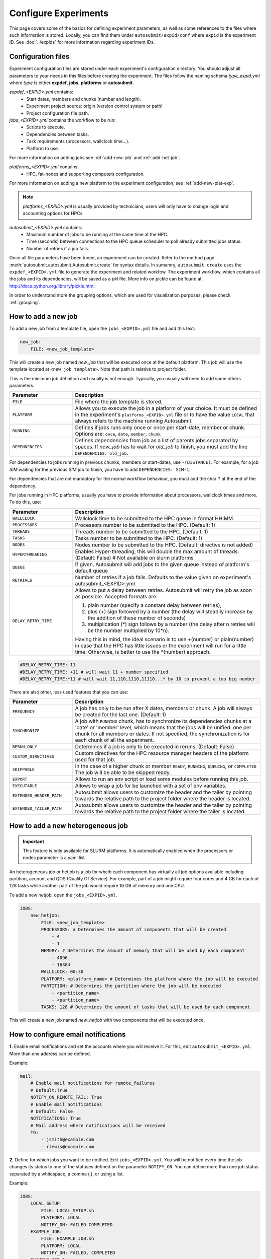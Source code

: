 Configure Experiments
=====================

This page covers some of the basics for defining experiment parameters, as well as some references to the files where such information is stored. Locally, you can find them under ``autosubmit/expid/conf`` where ``expid`` is the experiment ID. See :doc:`../expids` for more information regarding experiment IDs.


Configuration files
-------------------

Experiment configuration files are stored under each experiment's configuration directory. You should adjust all parameters to your needs in this files before creating the experiment. 
The files follow the naming schema *type_expid.yml* where *type* is either **expdef**, **jobs**, **platforms** or **autosubmit**.

*expdef_<EXPID>.yml* contains:
    - Start dates, members and chunks (number and length).
    - Experiment project source: origin (version control system or path)
    - Project configuration file path.

*jobs_<EXPID>.yml* contains the workflow to be run:
    - Scripts to execute.
    - Dependencies between tasks.
    - Task requirements (processors, wallclock time...).
    - Platform to use.

For more information on adding jobs see :ref:`add-new-job` and :ref:`add-het-job`.

*platforms_<EXPID>.yml* contains:
    - HPC, fat-nodes and supporting computers configuration.

For more information on adding a new platform to the experiment configuration, see :ref:`add-new-plat-exp`.

.. note:: *platforms_<EXPID>.yml* is usually provided by technicians, users will only have to change login and accounting options for HPCs.

*autosubmit_<EXPID>.yml* contains:
    - Maximum number of jobs to be running at the same time at the HPC.
    - Time (seconds) between connections to the HPC queue scheduler to poll already submitted jobs status.
    - Number of retries if a job fails.


Once all file parameters have been tuned, an experiment can be created. Refer to the method page :meth:`autosubmit.autosubmit.Autosubmit.create` for syntax details.
In sumamry, ``autosubmit create`` uses the ``expdef_<EXPID>.yml`` file to generate the experiment and related workfow. The experiment workflow, which contains all the jobs and its dependencies, will be saved as a *pkl* file. More info on pickle can be found at http://docs.python.org/library/pickle.html.

In order to understand more the grouping options, which are used for visualization purposes, please check :ref:`grouping`.


.. _add-new-job:

How to add a new job
--------------------

To add a new job from a template file, open the ``jobs_<EXPID>.yml`` file and add this text:

.. code-block:: yaml

    new_job:
        FILE: <new_job_template>

This will create a new job named *new_job* that will be executed once at the default platform. This job will use the template located at ``<new_job_template>``. Note that path is relative to project folder.

This is the minimum job definition and usually is not enough. Typically, you usually will need to add some others parameters:


.. list-table::
    :widths: 25 75
    :header-rows: 1

    * - Parameter
      - Description
    * - ``FILE``
      - File where the job template is stored.
    * - ``PLATFORM``
      - Allows you to execute the job in a platform of your choice. It must be defined in the experiment's
        ``platforms_<EXPID>.yml`` file or to have the value ``LOCAL`` that always refers to the machine running Autosubmit.
    * - ``RUNNING``
      - Defines if jobs runs only once or once per start-date, member or chunk.
        Options are: ``once``, ``date``, ``member``, ``chunk``
    * - ``DEPENDENCIES``
      - Defines dependencies from job as a list of parents jobs separated by spaces.
        If *new_job* has to wait for *old_job* to finish, you must add the line ``DEPENDENCIES: old_job``.

For dependencies to jobs running in previous chunks, members or start-dates, use ``-(DISTANCE)``. For example, for a job *SIM* waiting for the previous *SIM* job to finish, you have to add ``DEPENDENCIES: SIM-1``.

For dependencies that are not mandatory for the normal workflow behaviour, you must add the char ``?`` at the end of the dependency.

For jobs running in HPC platforms, usually you have to provide information about processors, wallclock times and more. To do this, use:

.. list-table::
    :widths: 25 75
    :header-rows: 1

    * - Parameter
      - Description
    * - ``WALLCLOCK``
      - Wallclock time to be submitted to the HPC queue in format HH:MM.
    * - ``PROCESSORS``
      - Processors number to be submitted to the HPC. (Default: 1)
    * - ``THREADS``
      - Threads number to be submitted to the HPC. (Default: 1)
    * - ``TASKS``
      - Tasks number to be submitted to the HPC. (Default: 1)
    * - ``NODES``
      - Nodes number to be submitted to the HPC. (Default: directive is not added)
    * - ``HYPERTHREADING``
      - Enables Hyper-threading, this will double the max amount of threads. (Default: False)
        # Not available on slurm platforms
    * - ``QUEUE``
      - If given, Autosubmit will add jobs to the given queue instead of platform's default queue
    * - ``RETRIALS``
      - Number of retries if a job fails. Defaults to the value given on experiment's autosubmit_<EXPID>.yml
    * - ``DELAY_RETRY_TIME``
      - Allows to put a delay between retries. Autosubmit will retry the job as soon as possible.
        Accepted formats are:

        #. plain number (specify a constant delay between retries),

        #. plus (+) sign followed by a number (the delay will steadily increase by the addition of these number of seconds)

        #. multiplication (*) sign follows by a number (the delay after n retries will be the number multiplied by 10*n).

        Having this in mind, the ideal scenario is to use +(number) or plain(number) in case that the HPC has little
        issues or the experiment will run for a little time. Otherwise, is better to use the \*(number) approach.


.. code-block:: yaml

    #DELAY_RETRY_TIME: 11
    #DELAY_RETRY_TIME: +11 # will wait 11 + number specified
    #DELAY_RETRY_TIME:*11 # will wait 11,110,1110,11110...* by 10 to prevent a too big number


There are also other, less used features that you can use:

.. list-table::
    :widths: 25 75
    :header-rows: 1

    * - Parameter
      - Description
    * - ``FREQUENCY``
      - A job has only to be run after X dates, members or chunk. A job will always be created for the last one.
        (Default: 1)
    * - ``SYNCHRONIZE``
      - A job with ``RUNNING`` chunk, has to synchronize its dependencies chunks at a 'date' or
        'member' level, which means that the jobs will be unified: one per chunk for all members or dates.
        If not specified, the synchronization is for each chunk of all the experiment.
    * - ``RERUN_ONLY``
      - Determines if a job is only to be executed in reruns. (Default: False)
    * - ``CUSTOM_DIRECTIVES``
      - Custom directives for the HPC resource manager headers of the platform used for that job.
    * - ``SKIPPABLE``
      - In the case of a higher chunk or member ``READY``, ``RUNNING``, ``QUEUING``, or ``COMPLETED``
        The job will be able to be skipped ready.
    * - ``EXPORT``
      - Allows to run an env script or load some modules before running this job.
    * - ``EXECUTABLE``
      - Allows to wrap a job for be launched with a set of env variables.
    * - ``EXTENDED_HEADER_PATH``
      - Autosubmit allows users to customize the header and the tailer by pointing towards the relative path to the
        project folder where the header is located.
    * - ``EXTENDED_TAILER_PATH``
      - Autosubmit allows users to customize the header and the tailer by pointing towards the relative path to the
        project folder where the tailer is located.

.. _add-het-job:

How to add a new heterogeneous job
----------------------------------

.. important::
    This feature is only available for SLURM platforms. It is automatically enabled when the processors or nodes parameter is a yaml list

An heterogeneous job or hetjob is a job for whcih each component has virtually all job options available including partition, account and QOS (Quality Of Service). For example, part of a job might require four cores and 4 GB for each of 128 tasks while another part of the job would require 16 GB of memory and one CPU.



To add a new hetjob, open the ``jobs_<EXPID>.yml``.

.. code-block:: yaml

    JOBS:
        new_hetjob:
            FILE: <new_job_template>
            PROCESSORS: # Determines the amount of components that will be created
                - 4
                - 1
            MEMORY: # Determines the amount of memory that will be used by each component
                - 4096
                - 16384
            WALLCLOCK: 00:30
            PLATFORM: <platform_name> # Determines the platform where the job will be executed
            PARTITION: # Determines the partition where the job will be executed
                - <partition_name>
                - <partition_name>
            TASKS: 128 # Determines the amount of tasks that will be used by each component

This will create a new job named *new_hetjob* with two components that will be executed once.

How to configure email notifications
------------------------------------

**1.** Enable email notifications and set the accounts where you will receive it. For this, edit ``autosubmit_<EXPID>.yml``. More than one address can be defined.

Example:

.. code-block:: yaml

    mail:
        # Enable mail notifications for remote_failures
        # Default:True
        NOTIFY_ON_REMOTE_FAIL: True
        # Enable mail notifications
        # Default: False
        NOTIFICATIONS: True
        # Mail address where notifications will be received
        TO:
            - jsmith@example.com
            - rlewis@example.com


**2.** Define for which jobs you want to be notified. Edit ``jobs_<EXPID>.yml``.  You will be notified every time the job changes its status to one of the statuses defined on the parameter ``NOTIFY_ON``. You can define more than one job status separated by a whitespace, a comma (`,`), or using a list.

Example:

.. code-block:: yaml

    JOBS:
        LOCAL_SETUP:
            FILE: LOCAL_SETUP.sh
            PLATFORM: LOCAL
            NOTIFY_ON: FAILED COMPLETED
        EXAMPLE_JOB:
            FILE: EXAMPLE_JOB.sh
            PLATFORM: LOCAL
            NOTIFY_ON: FAILED, COMPLETED
        EXAMPLE_JOB_2:
            FILE: EXAMPLE_JOB_2.sh
            PLATFORM: LOCAL
            NOTIFY_ON:
                - FAILED
                - COMPLETED

.. _add-new-plat-exp:

How to add a new platform to the experiment configuration
---------------------------------------------------------

.. hint::
    If you are interested in changing the communications library, go to :ref:`request-exclusivity-reservation`.

To add a new platform, open the ``platforms_<EXPID>.yml`` file and add:

.. code-block:: yaml

    PLATFORMS:
        new_platform:
            # MANDATORY
            TYPE: <platform_type>
            HOST: <host_name>
            PROJECT: <project>
            USER: <user>
            SCRATCH: <scratch_dir>
            MAX_WALLCLOCK: <HH:MM>
            QUEUE: <hpc_queue>
            # OPTIONAL
            ADD_PROJECT_TO_HOST: False
            MAX_PROCESSORS: <N>
            EC_QUEUE : <ec_queue> # only when type == ecaccess
            VERSION: <version>
            2FA: False
            2FA_TIMEOUT: <timeout> # default 300
            2FA_METHOD: <method>
            SERIAL_PLATFORM: <platform_name>
            SERIAL_QUEUE: <queue_name>
            BUDGET: <budget>
            TEST_SUITE: False
            MAX_WAITING_JOBS: <N>
            TOTAL_JOBS: <N>
            CUSTOM_DIRECTIVES: "[ 'my_directive' ]"


This will create a platform named *new_platform*. The options specified are all required:

.. list-table::
    :widths: 25 75
    :header-rows: 1

    * - Parameter
      - Description
    * - ``TYPE``
      - Queue type for the platform. Options supported are PS, ecaccess and SLURM.
    * - ``HOST``
      - Hostname of the platform.
    * - ``PROJECT``
      - Project for the machine scheduler.
    * - ``USER``
      - User for the machine scheduler.
    * - ``SCRATCH_DIR``
      - Path to the scratch directory of the machine.
    * - ``MAX_WALLCLOCK``
      - Maximum wallclock time allowed for a job in the platform.
    * - ``MAX_PROCESSORS``
      - Maximum number of processors allowed for a job in the platform.
    * - ``EC_QUEUE``
      - Queue for the ecaccess platform. (hpc, ecs).

.. warning:: With some platform types, Autosubmit may also need the version, forcing you to add the parameter
    VERSION. For example, ecaccess (options: pbs, loadleveler, slurm).

.. list-table::
    :widths: 25 75
    :header-rows: 1

    * - Parameter
      - Description
    * - ``VERSION``
      - Determines de version of the platform type.

.. warning:: With some platforms, 2FA authentication is required. If this is the case, you have to add the parameter
    2FA. These platforms are ecaccess (options: True, False). There may be some autosubmit functions that are not available when using an interactive auth method.

.. list-table::
    :widths: 25 75
    :header-rows: 1

    * - Parameter
      - Description
    * - ``2FA``
      - Determines if the platform requires 2FA authentication. (Default: ``False``)
    * - ``2FA_TIMEOUT``
      - Determines the timeout for the 2FA authentication. (Default: ``300``)
    * - ``2FA_METHOD``
      - Determines the method for the 2FA authentication. (Default: ``token``)

Some platforms may require to run serial jobs in a different queue or platform. To avoid changing the job
configuration, you can specify what platform or queue to use to run serial jobs assigned to this platform:

* ``SERIAL_PLATFORM``: if specified, Autosubmit will run jobs with only one processor in the specified platform.

* ``SERIAL_QUEUE``: if specified, Autosubmit will run jobs with only one processor in the specified queue. Autosubmit
  will ignore this configuration if ``SERIAL_PLATFORM`` is provided

There are some other parameters that you may need to specify:

.. list-table::
    :widths: 25 75
    :header-rows: 1

    * - Parameter
      - Description
    * - ``BUDGET``
      - Budget account for the machine scheduler. If omitted, takes the value defined in ``PROJECT``
    * - ``ADD_PROJECT_TO_HOST``
      - Option to add project name to host. This is required for some HPCs
    * - ``TEST_SUITE``
      - If true, autosubmit test command can use this queue as a main queue. (Default: ``False``)
    * - ``MAX_WAITING_JOBS``
      - Maximum number of jobs to be waiting in this platform.
    * - ``TOTAL_JOBS``
      - Maximum number of jobs to be running at the same time in this platform.
    * - ``LOG_RECOVERY_QUEUE_SIZE``
      - A memory-consumption optimization for the recovery of logs.
         Default: ``max(100,TOTAL_JOBS) * 2``, in case of issues with the recovery of logs, you can increase this value.

.. _request-exclusivity-reservation:

How to request exclusivity or reservation
-----------------------------------------

.. important::
    Until now, it is only available for Marenostrum.

To request exclusivity or reservation for your jobs, you can configure two platform variables. Edit ``platforms_<EXPID>.yml``.


.. hint::
    To define some jobs with exclusivity/reservation and some others without it, you can define
    twice a platform, one with this parameters and another one without it.

Example:

.. code-block:: yaml

    PLATFORMS:
        marenostrum5:
            TYPE: slurm
            HOST: mn-bsc32
            PROJECT: bsc32
            ADD_PROJECT_TO_HOST: false
            USER: bsc032XXX
            SCRATCH_DIR: /gpfs/scratch

Of course, you can configure only one or both. For example, for reservation it would be:

Example:

.. code-block:: YAML

    PLATFORMS:
        marenostrum5:
            TYPE: slurm
            ...
            RESERVATION: your-reservation-id


How to set a custom interpreter for your job
--------------------------------------------

If the remote platform does not implement the interpreter you need, you can customize the ``shebang`` of your job script so it points to the relative path of the interpreter you want.

In the file ``jos_<EXPID>.yml``:


.. list-table:: Parameters Description
   :widths: 25 60 15
   :header-rows: 1

   * - Parameters
     - Description
     - Exemple
   * - ``JOBNAME``
     - Job Name
     -
   * - ``FILE``
     - Script to execute. If not specified, job will be omitted from workflow.
       You can also specify additional files separated by a ",".
       Note: The post processed additional_files will be sent to %HPCROOT%/LOG_%EXPID%Path relative to the project
       directory
     -
   * - ``DATA_DEPENDENCIES``
     - Job in which this will be dependent and waiting for the results to start performing.
     -
   * - ``WAIT``
     - Default: True
     - False
   * - ``WCHUNKINC`` (Wallclock chunk increase)
     - Processors number to be submitted to the HPC. (Default: 1)
       WALLCLOCK will be increased according to the formula (WALLCLOCK + WCHUNKINC * (chunk - 1)).
       Ideal for sequences of jobs that change their expected running time according to the current chunk.
     - 00:01
   * - ``PROCESSORS``
     - Number of processors to be used in the Job
     - 1
   * - ``MEMORY``
     - Memory requirements for the job in MB
     - 4096
   * - ``CHECK``
     - Some jobs can not be checked before running previous jobs. Set this option to false if that is the case
     - False
   * - ``TYPE``
     - Select the interpreter that will run the job. Options: bash, python, r. (Default: bash)
     - bash
   * - ``EXECUTABLE``
     - Specify the path to the interpreter. If empty, use system default based on job type. (Default: empty)
     - /my_python_env/python3
   * - Splits
     - Split the job in N jobs. (Default: None)
     - 2
   * - ``SPLITSIZEUNIT``
     - Size unit of the split. Options: hour, day, month, year. (Default: EXPERIMENT.CHUNKSIZEUNIT-1)
     - day
   * - ``SPLITSIZE``
     - Size of the split. (Default: 1)
     - 1


You can give a path to the ``EXECUTABLE`` setting of your job. Autosubmit will replace the ``shebang`` with the path you provided.

Example:

.. code-block:: yaml

    JOBS:
        POST:
            FILE:  POST.sh
            DEPENDENCIES:  SIM
            RUNNING:  chunk
            WALLCLOCK:  00:05
            EXECUTABLE:  /my_python_env/python3

This job will use the python interpreter located in the relative path ``/my_python_env/python3/``

It is also possible to use variables in the ``EXECUTABLE`` path.

Example:

.. code-block:: yaml

    JOBS:
        POST:
            FILE: POST.sh
            DEPENDENCIES: SIM
            RUNNING: chunk
            WALLCLOCK: 00:05
            EXECUTABLE: "%PROJDIR%/my_python_env/python3"

The result is a ``shebang`` line ``#!/esarchive/autosubmit/my_python_env/python3``.

How to create and run only selected members
-------------------------------------------

Your experiment is defined and correctly configured, but you want to create it only considering some selected members, and also to avoid creating the whole experiment to run only the members you want. Then, you can do it by configuring the setting ``RUN_ONLY_MEMBERS`` in the ``expdef_<EXPID>.yml`` file:

.. code-block:: yaml

    DEFAULT:
        # Experiment identifier
        # No need to change
        EXPID: cxxx
        # HPC name.
        # No need to change
        HPCARCH: ithaca

    experiment:
        # Supply the list of start dates. Available formats: YYYYMMDD YYYYMMDDhh YYYYMMDDhhmm
        # Also you can use an abbreviated syntax for multiple dates with common parts:
        # 200001[01 15] <=> 20000101 20000115
        # DATELIST: 19600101 19650101 19700101
        # DATELIST: 1960[0101 0201 0301]
        DATELIST: 19900101
        # Supply the list of members. LIST: fc0 fc1 fc2 fc3 fc4
        MEMBERS: fc0
        # Chunk size unit. STRING: hour, day, month, year
        CHUNKSIZEUNIT: month
        # Chunk size. NUMERIC: 4, 6, 12
        CHUNKSIZE: 1
        # Total number of chunks in experiment. NUMERIC: 30, 15, 10
        NUMCHUNKS: 2
        # Calendar used. LIST: standard, noleap
        CALENDAR: standard
        # List of members that can be included in this run. Optional.
        # RUN_ONLY_MEMBERS: fc0 fc1 fc2 fc3 fc4
        # RUN_ONLY_MEMBERS: fc[0-4]
        RUN_ONLY_MEMBERS:


You can set the ``RUN_ONLY_MEMBERS`` value as shown in the format examples above it. Then, ``Job List`` generation is performed as usual. However, an extra step is performed that will filter the jobs according to ``RUN_ONLY_MEMBERS``. It discards jobs belonging to members not considered in the value provided, and also we discard these jobs from the dependency tree (parents and children). The filtered ``Job List`` is returned.

The necessary changes have been implemented in the API so you can correctly visualize experiments implementing this new setting in **Autosubmit GUI**.

.. important::
    Wrappers are correctly formed considering the resulting jobs.

Remote Dependencies - Presubmission feature
-------------------------------------------

There is also the possibility of setting the option ``PRESUBMISSION`` to True in the config directive. This allows more
than one package containing simple or wrapped jobs to be submitted at the same time, even when the dependencies between
jobs aren't yet satisfied.

This is only useful for cases when the job scheduler considers the time a job has been queuing to determine the job's
priority (and the scheduler understands the dependencies set between the submitted packages). New packages can be
created as long as the total number of jobs are below than the number defined in the ``TOTALJOBS`` variable.

The jobs that are waiting in the remote platform, will be marked as ``HOLD``.
